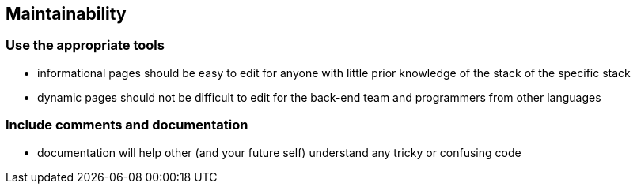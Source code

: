 == Maintainability

=== Use the appropriate tools

* informational pages should be easy to edit for anyone with little prior knowledge of the stack of the specific stack
* dynamic pages should not be difficult to edit for the back-end team and programmers from other languages

=== Include comments and documentation

* documentation will help other (and your future self) understand any tricky or confusing code
